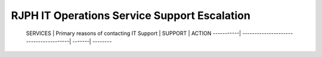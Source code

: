 RJPH IT Operations Service Support Escalation
=============================================

 SERVICES   | Primary reasons of contacting IT Support | SUPPORT | ACTION   
 -----------| ---------------------------------------| -------| --------